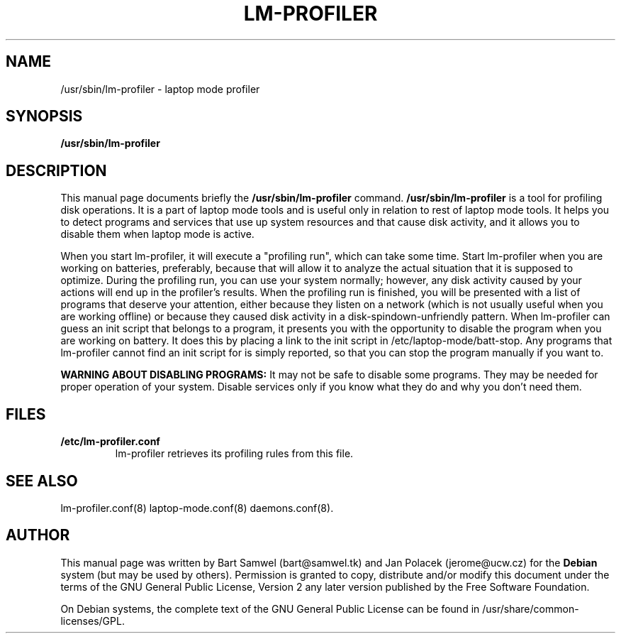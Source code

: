 .TH "LM-PROFILER" "8" 
.SH "NAME" 
/usr/sbin/lm-profiler \- laptop mode profiler 
.SH "SYNOPSIS" 
.B /usr/sbin/lm-profiler
.SH "DESCRIPTION" 
This manual page documents briefly the 
.B /usr/sbin/lm-profiler
command. 
.B /usr/sbin/lm-profiler
is a tool for profiling disk operations. It is a part of laptop mode tools and
is useful only in relation to rest of laptop mode tools. It helps you to
detect programs and services that use up system resources and that cause
disk activity, and it allows you to disable them when laptop mode is active.

When you start lm-profiler, it will execute a "profiling run", which can
take some time. Start lm-profiler when you are working on batteries,
preferably, because that will allow it to analyze the actual situation that
it is supposed to optimize. During the profiling run, you can use your system
normally; however, any disk activity caused by your actions will end up in
the profiler's results. When the profiling run is finished, you will be
presented with a list of programs that deserve your attention, either because
they listen on a network (which is not usually useful when you are working
offline) or because they caused disk activity in a disk-spindown-unfriendly
pattern. When lm-profiler can guess an init script that belongs to a program,
it presents you with the opportunity to disable the program when you are
working on battery. It does this by placing a link to the init script in
/etc/laptop-mode/batt-stop. Any programs that lm-profiler cannot find an
init script for is simply reported, so that you can stop the
program manually if you want to.

.B WARNING ABOUT DISABLING PROGRAMS:
It may not be safe to disable some programs. They may be needed for proper
operation of your system. Disable services only if you know what they do
and why you don't need them.
.SH "FILES"
.IP "\fB/etc/lm-profiler.conf" 
lm-profiler retrieves its profiling rules from this file.

.SH "SEE ALSO" 
lm-profiler.conf(8) laptop-mode.conf(8) daemons.conf(8). 
.SH "AUTHOR" 
This manual page was written by Bart Samwel (bart@samwel.tk) and
Jan Polacek (jerome@ucw.cz) for the 
.B Debian
system (but may be used by others).  Permission is 
granted to copy, distribute and/or modify this document under 
the terms of the GNU General Public License, Version 2 any  
later version published by the Free Software Foundation. 
 
On Debian systems, the complete text of the GNU General Public 
License can be found in /usr/share/common-licenses/GPL. 
